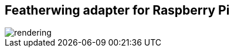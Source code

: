 Featherwing adapter for Raspberry Pi
------------------------------------

image::assets/rendering.jpg[]
